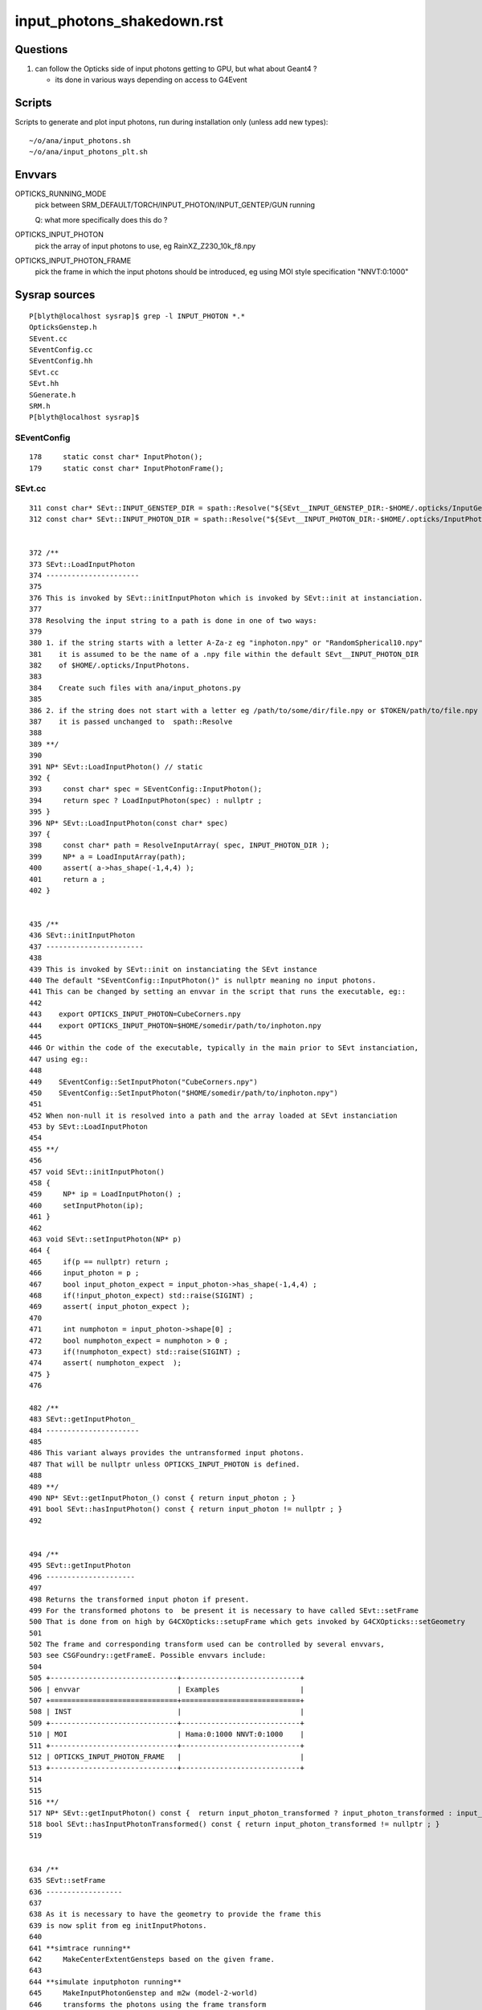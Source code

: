 input_photons_shakedown.rst
==============================


Questions
-----------

1. can follow the Opticks side of input photons getting to GPU, but what about Geant4 ? 

   * its done in various ways depending on access to G4Event 


Scripts
----------

Scripts to generate and plot input photons, run during installation only (unless add new types)::

    ~/o/ana/input_photons.sh
    ~/o/ana/input_photons_plt.sh


Envvars
----------


OPTICKS_RUNNING_MODE
   pick between SRM_DEFAULT/TORCH/INPUT_PHOTON/INPUT_GENTEP/GUN running 
   
   Q: what more specifically does this do ? 

OPTICKS_INPUT_PHOTON
    pick the array of input photons to use, eg RainXZ_Z230_10k_f8.npy
 
OPTICKS_INPUT_PHOTON_FRAME
    pick the frame in which the input photons should be introduced, 
    eg using MOI style specification "NNVT:0:1000"




Sysrap sources
----------------

::

    P[blyth@localhost sysrap]$ grep -l INPUT_PHOTON *.*
    OpticksGenstep.h
    SEvent.cc
    SEventConfig.cc
    SEventConfig.hh
    SEvt.cc
    SEvt.hh
    SGenerate.h
    SRM.h
    P[blyth@localhost sysrap]$ 



SEventConfig
~~~~~~~~~~~~~~

::

    178     static const char* InputPhoton();
    179     static const char* InputPhotonFrame();


SEvt.cc
~~~~~~~~~

::

     311 const char* SEvt::INPUT_GENSTEP_DIR = spath::Resolve("${SEvt__INPUT_GENSTEP_DIR:-$HOME/.opticks/InputGensteps}") ;
     312 const char* SEvt::INPUT_PHOTON_DIR = spath::Resolve("${SEvt__INPUT_PHOTON_DIR:-$HOME/.opticks/InputPhotons}") ;


     372 /**
     373 SEvt::LoadInputPhoton
     374 ----------------------
     375 
     376 This is invoked by SEvt::initInputPhoton which is invoked by SEvt::init at instanciation.
     377 
     378 Resolving the input string to a path is done in one of two ways:
     379 
     380 1. if the string starts with a letter A-Za-z eg "inphoton.npy" or "RandomSpherical10.npy" 
     381    it is assumed to be the name of a .npy file within the default SEvt__INPUT_PHOTON_DIR 
     382    of $HOME/.opticks/InputPhotons. 
     383 
     384    Create such files with ana/input_photons.py  
     385 
     386 2. if the string does not start with a letter eg /path/to/some/dir/file.npy or $TOKEN/path/to/file.npy 
     387    it is passed unchanged to  spath::Resolve
     388 
     389 **/
     390 
     391 NP* SEvt::LoadInputPhoton() // static 
     392 {
     393     const char* spec = SEventConfig::InputPhoton();
     394     return spec ? LoadInputPhoton(spec) : nullptr ;
     395 }
     396 NP* SEvt::LoadInputPhoton(const char* spec)
     397 {
     398     const char* path = ResolveInputArray( spec, INPUT_PHOTON_DIR );
     399     NP* a = LoadInputArray(path);
     400     assert( a->has_shape(-1,4,4) );
     401     return a ;
     402 }


     435 /**
     436 SEvt::initInputPhoton
     437 -----------------------
     438 
     439 This is invoked by SEvt::init on instanciating the SEvt instance  
     440 The default "SEventConfig::InputPhoton()" is nullptr meaning no input photons.
     441 This can be changed by setting an envvar in the script that runs the executable, eg::
     442 
     443    export OPTICKS_INPUT_PHOTON=CubeCorners.npy
     444    export OPTICKS_INPUT_PHOTON=$HOME/somedir/path/to/inphoton.npy
     445  
     446 Or within the code of the executable, typically in the main prior to SEvt instanciation, 
     447 using eg::
     448 
     449    SEventConfig::SetInputPhoton("CubeCorners.npy")
     450    SEventConfig::SetInputPhoton("$HOME/somedir/path/to/inphoton.npy")
     451 
     452 When non-null it is resolved into a path and the array loaded at SEvt instanciation
     453 by SEvt::LoadInputPhoton
     454 
     455 **/
     456 
     457 void SEvt::initInputPhoton()
     458 {
     459     NP* ip = LoadInputPhoton() ;
     460     setInputPhoton(ip);
     461 }
     462 
     463 void SEvt::setInputPhoton(NP* p)
     464 {
     465     if(p == nullptr) return ;
     466     input_photon = p ;
     467     bool input_photon_expect = input_photon->has_shape(-1,4,4) ;
     468     if(!input_photon_expect) std::raise(SIGINT) ;
     469     assert( input_photon_expect );
     470 
     471     int numphoton = input_photon->shape[0] ;
     472     bool numphoton_expect = numphoton > 0 ;
     473     if(!numphoton_expect) std::raise(SIGINT) ;
     474     assert( numphoton_expect  );
     475 }
     476 

     482 /**
     483 SEvt::getInputPhoton_
     484 ----------------------
     485 
     486 This variant always provides the untransformed input photons.
     487 That will be nullptr unless OPTICKS_INPUT_PHOTON is defined. 
     488 
     489 **/
     490 NP* SEvt::getInputPhoton_() const { return input_photon ; }
     491 bool SEvt::hasInputPhoton() const { return input_photon != nullptr ; }
     492 


     494 /**
     495 SEvt::getInputPhoton
     496 ---------------------
     497 
     498 Returns the transformed input photon if present. 
     499 For the transformed photons to  be present it is necessary to have called SEvt::setFrame
     500 That is done from on high by G4CXOpticks::setupFrame which gets invoked by G4CXOpticks::setGeometry
     501 
     502 The frame and corresponding transform used can be controlled by several envvars, 
     503 see CSGFoundry::getFrameE. Possible envvars include:
     504 
     505 +------------------------------+----------------------------+
     506 | envvar                       | Examples                   |
     507 +==============================+============================+
     508 | INST                         |                            |
     509 +------------------------------+----------------------------+
     510 | MOI                          | Hama:0:1000 NNVT:0:1000    |          
     511 +------------------------------+----------------------------+
     512 | OPTICKS_INPUT_PHOTON_FRAME   |                            |
     513 +------------------------------+----------------------------+
     514 
     515 
     516 **/
     517 NP* SEvt::getInputPhoton() const {  return input_photon_transformed ? input_photon_transformed : input_photon  ; }
     518 bool SEvt::hasInputPhotonTransformed() const { return input_photon_transformed != nullptr ; }
     519 


     634 /**
     635 SEvt::setFrame
     636 ------------------
     637 
     638 As it is necessary to have the geometry to provide the frame this 
     639 is now split from eg initInputPhotons.  
     640 
     641 **simtrace running**
     642     MakeCenterExtentGensteps based on the given frame. 
     643 
     644 **simulate inputphoton running**
     645     MakeInputPhotonGenstep and m2w (model-2-world) 
     646     transforms the photons using the frame transform
     647 
     648 Formerly(?) for simtrace and input photon running with or without a transform 
     649 it was necessary to call this for every event due to the former call to addInputGenstep, 
     650 but now that the genstep setup is moved to SEvt::beginOfEvent it is only needed 
     651 to call this for each frame, usually once only. 
     652 
     653 **/
     654 
     655 
     656 void SEvt::setFrame(const sframe& fr )
     657 {
     658     frame = fr ;
     659     transformInputPhoton();
     660 }


     672 /**
     673 SEvt::transformInputPhoton
     674 ---------------------------
     675 
     676 **/
     677 
     678 void SEvt::transformInputPhoton()
     679 {
     680     bool proceed = SEventConfig::IsRGModeSimulate() && hasInputPhoton() ;
     681     LOG(LEVEL) << " proceed " << ( proceed ? "YES" : "NO " ) ;
     682     if(!proceed) return ;
     683 
     684     bool normalize = true ;  // normalize mom and pol after doing the transform 
     685 
     686     NP* ipt = frame.transform_photon_m2w( input_photon, normalize );
     687 
     688     if(transformInputPhoton_WIDE)  // see notes/issues/G4ParticleChange_CheckIt_warnings.rst
     689     {
     690         input_photon_transformed = ipt ;
     691     }
     692     else
     693     {
     694         input_photon_transformed = ipt->ebyte == 8 ? NP::MakeNarrow(ipt) : ipt ;
     695         // narrow here to prevent immediate A:B difference with Geant4 seeing double precision 
     696         // and Opticks float precision 
     697     }
     698 }


QEvent
~~~~~~~

::

     401 void QEvent::setInputPhoton()
     402 {
     403     LOG_IF(info, LIFECYCLE) ;
     404     LOG(LEVEL);
     405     input_photon = sev->gatherInputPhoton();
     406     checkInputPhoton();
     407 
     408     int numph = input_photon->shape[0] ;
     409     setNumPhoton( numph );
     410     QU::copy_host_to_device<sphoton>( evt->photon, (sphoton*)input_photon->bytes(), numph );
     411 
     412     // HMM: there is a getter ... 
     413     //delete input_photon ; 
     414     //input_photon = nullptr ;  
     415 }
     416 





CSG/CSGFoundry.cc
~~~~~~~~~~~~~~~~~~~~


::

    3553 CSGFoundry::getFrameE
    3554 -----------------------
    3555 
    3556 The frame and corresponding transform used can be controlled by several envvars, 
    3557 see CSGFoundry::getFrameE. Possible envvars include:
    3558 
    3559 +------------------------------+----------------------------+
    3560 | envvar                       | Examples                   |
    3561 +==============================+============================+
    3562 | INST                         |                            |
    3563 +------------------------------+----------------------------+
    3564 | MOI                          | Hama:0:1000 NNVT:0:1000    |          
    3565 +------------------------------+----------------------------+
    3566 | OPTICKS_INPUT_PHOTON_FRAME   |                            |
    3567 +------------------------------+----------------------------+
    3568 
    3569 
    3570 The sframe::set_ekv records into frame metadata the envvar key and value 
    3571 that picked the frame. 
    3572 






Geant4 handling of input photons ? 
----------------------------------------

G4CXApp.h which is used from the raindrop example uses
U4VPrimaryGenerator::GeneratePrimaries_From_Photons profiting 
from direct access to G4Event::

    219 void G4CXApp::GeneratePrimaries(G4Event* event)
    220 {
    221     G4int eventID = event->GetEventID();
    222 
    223     LOG(LEVEL) << "[ SEventConfig::RunningModeLabel " << SEventConfig::RunningModeLabel() << " eventID " << eventID ;
    224     SEvt* sev = SEvt::Get_ECPU();
    225     assert(sev);
    226 
    227     if(SEventConfig::IsRunningModeGun())
    228     {
    229         LOG(fatal) << " THIS MODE NEEDS WORK ON U4PHYSICS " ;
    230         std::raise(SIGINT);
    231         fGun->GeneratePrimaryVertex(event) ;
    232     }
    233     else if(SEventConfig::IsRunningModeTorch())
    234     {
    235         int idx_arg = eventID ;
    236         NP* gs = SEvent::MakeTorchGenstep(idx_arg) ;
    237         NP* ph = SGenerate::GeneratePhotons(gs);
    238         U4VPrimaryGenerator::GeneratePrimaries_From_Photons(event, ph);
    239         delete ph ;
    240 
    241         SEvent::SetGENSTEP(gs);  // picked up by 
    242     }
    243     else if(SEventConfig::IsRunningModeInputPhoton())
    244     {
    245         NP* ph = sev->getInputPhoton();
    246         U4VPrimaryGenerator::GeneratePrimaries_From_Photons(event, ph) ;
    247     }
    248     else if(SEventConfig::IsRunningModeInputGenstep())
    249     {
    250         LOG(fatal) << "General InputGensteps with Geant4 not implemented, use eg cxs_min.sh to do that with Opticks " ;
    251         std::raise(SIGINT);
    252     }
    253     LOG(LEVEL) << "] " << " eventID " << eventID  ;
    254 }




JUNOSW+Opticks and InputPhotons only with special "opticks" arg configuring use of Simulation/GenTools/src/GtOpticksTool.cc
---------------------------------------------------------------------------------------------------------------------------------


Within JUNOSW+Opticks there is no direct access to G4Event have to 
go via the mutate interface and HepMC::GenEvent::

    189 bool GtOpticksTool::mutate(HepMC::GenEvent& event)

::

    P[blyth@localhost junosw]$ find . -name '*.cc' -exec grep -H InputPhoton {} \;
    ./Simulation/GenTools/src/GtOpticksTool.cc:    ret = SEvt::HasInputPhoton() ; 
    ./Simulation/GenTools/src/GtOpticksTool.cc:       << SEvt::DescHasInputPhoton()
    ./Simulation/GenTools/src/GtOpticksTool.cc:GtOpticksTool::getInputPhoton
    ./Simulation/GenTools/src/GtOpticksTool.cc:NP* GtOpticksTool::getInputPhoton() const { return m_input_photon ;  }
    ./Simulation/GenTools/src/GtOpticksTool.cc:        m_input_photon = SEvt::GetInputPhoton() ; 
    ./Simulation/GenTools/src/GtOpticksTool.cc:            << " deferred SEvt::GetInputPhoton "
    P[blyth@localhost junosw]$ 


::

    099 /**
    100 GtOpticksTool::getInputPhoton
    101 -------------------------------
    102 
    103 The m_input_photon is set by GtOpticksTool::mutate 
    104 as it is too soon at initialization time because the frame targetting 
    105 requires an Opticks CSGFoundry geometry. 
    106 
    107 **/
    108 NP* GtOpticksTool::getInputPhoton() const { return m_input_photon ;  }
    109 


    188 #ifdef WITH_G4CXOPTICKS
    189 bool GtOpticksTool::mutate(HepMC::GenEvent& event)
    190 {
    191     int event_number = event.event_number() ; // is this 0-based ? 
    192     if(m_input_photon == nullptr)
    193     {
    194         m_input_photon = SEvt::GetInputPhoton() ;
    195         std::cerr
    196             << "GtOpticksTool::mutate"
    197             << " event_number " << event_number
    198             << " deferred SEvt::GetInputPhoton "
    199             << " " << SEvt::Brief()
    200             << " m_input_photon " << ( m_input_photon ? m_input_photon->sstr() : "-" )
    201             << std::endl
    202             ;
    203     }
    204 
    205     int numPhotons = m_input_photon ? m_input_photon->shape[0] : 0 ;
    206     //LOG(info)
    207     std::cerr
    208         << "GtOpticksTool::mutate"
    209         << " event_number " << event_number
    210         << " numPhotons " << numPhotons
    211         << std::endl
    212         ;
    213 
    214     for(int idx = 0; idx < numPhotons ; ++idx) add_optical_photon(event, idx);
    215     return true;
    216 }
    217 #else


    1727 NP* SEvt::GetInputPhoton(int idx) {  return Exists(idx) ? Get(idx)->getInputPhoton() : nullptr ; }
    1728 
    1729 void SEvt::SetInputPhoton(NP* p)
    1730 {
    1731     if(Exists(0)) Get(0)->setInputPhoton(p) ;
    1732     if(Exists(1)) Get(1)->setInputPhoton(p) ;
    1733 }
    1734 bool SEvt::HasInputPhoton(int idx)
    1735 {
    1736     return Exists(idx) ? Get(idx)->hasInputPhoton() : false ;
    1737 }
    1738 bool SEvt::HasInputPhoton()
    1739 {
    1740     return HasInputPhoton(EGPU) || HasInputPhoton(ECPU) ;
    1741 }
    1742 
    1743 NP* SEvt::GetInputPhoton() // static 
    1744 {
    1745     NP* ip = nullptr ;
    1746     if(ip == nullptr && HasInputPhoton(EGPU)) ip = GetInputPhoton(EGPU) ;
    1747     if(ip == nullptr && HasInputPhoton(ECPU)) ip = GetInputPhoton(ECPU) ;
    1748     return ip ;
    1749 }



    517 NP* SEvt::getInputPhoton() const {  return input_photon_transformed ? input_photon_transformed : input_photon  ; }




Issue 1 : after switching on input photon in jok-tds get fail
------------------------------------------------------------------

Switch on input photons with::

    119 jok-tds-input-photon()
    120 {
    121     type $FUNCNAME
    122     export OPTICKS_RUNNING_MODE=SRM_INPUT_PHOTON
    123     export OPTICKS_INPUT_PHOTON=RainXZ_Z230_10k_f8.npy
    124     export OPTICKS_INPUT_PHOTON_FRAME=NNVT:0:1000
    125 }

    248    #local gun=1    ## long time defalt is the base "gun"
    249    local gun=0     ## tryout input photons
    250 
    251    local GUN=${GUN:-$gun}
    252    case $GUN in
    253      0) trgs="$trgs opticks" ;;
    254      1) trgs="$trgs $gun1" ;;
    255      2) trgs="$trgs $gun2"  ;;
    256      3) trgs="$trgs $gun3"  ;;
    257    esac
    258 
    259    if [ "$GUN" == "0" ]; then
    260        jok-tds-input-photon
    261    fi


::

    jok-tds-gdb
    ...

    junotoptask:DetSim0Svc.dumpOpticks  INFO: DetSim0Svc::initializeOpticks m_opticksMode 1 WITH_G4CXOPTICKS 
    junotoptask:DetSim0Svc.initialize  INFO: Register AnaMgr FixLightVelAnaMgr
    junotoptask:SniperProfiling.initialize  INFO: 
    GtOpticksTool::configure WITH_G4CXOPTICKS : ERROR : something is missing 
    SEvt::DescHasInputPhoton()   SEventConfig::IntegrationMode 1 SEvt::HasInputPhoton(EGPU) 0 SEvt::HasInputPhoton(ECPU) 0
    SEvt::Brief
    SEvt::Brief  SEvt::Exists(0) N SEvt::Exists(1) N
     SEvt::Get(0)->brief() -
     SEvt::Get(1)->brief() -

    SEvt::DescInputPhoton(EGPU)-SEvt::DescInputPhoton(ECPU)-


    GtOpticksTool::configure_FAIL_NOTES
    =====================================

    GtOpticksTool integrates junosw with Opticks input photon 
    machinery including the frame targetting functionality using 
    the Opticks translated Geant4 geometry.  

    Getting this to work requires:

    1. compilation WITH_G4CXOPTICKS
    2. SEvt::Exists true, this typically requires 
       an opticksNode greater than zero, configure with 
       the tut_detsim.py option "--opticks-mode 1/2/3"  
    3. OPTICKS_INPUT_PHOTONS envvar identifying an 
       existing .npy file containing the photons

    To disable use of GtOpticksTool input photons simply replace 
    the "opticks" argument on the tut_detsim.py commandline 
    with for example "gun". 


    junotoptask:GenTools.initialize  INFO: configure tool "ok" failed
    junotoptaskalgorithms.initialize ERROR: junotoptask:GenTools initialize failed
    [2024-09-24 21:54:31,821] p77377 {/data/blyth/junotop/junosw/InstallArea/python/Tutorial/JUNOApplication.py:201} INFO - ]JU




Looks like SEvt not instanciated. Investigate by backing off : add SEvt debug and switch off input photon running 
to see where the SEvt gets instanciated.::

    jok-; SEvt=INFO BP=SEvt::SEvt GUN=1 jok-tds-gdb




